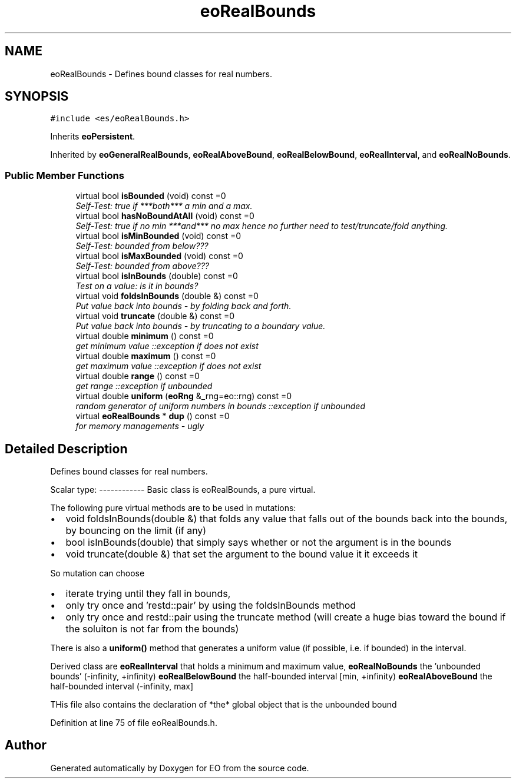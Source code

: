 .TH "eoRealBounds" 3 "19 Oct 2006" "Version 0.9.4-cvs" "EO" \" -*- nroff -*-
.ad l
.nh
.SH NAME
eoRealBounds \- Defines bound classes for real numbers.  

.PP
.SH SYNOPSIS
.br
.PP
\fC#include <es/eoRealBounds.h>\fP
.PP
Inherits \fBeoPersistent\fP.
.PP
Inherited by \fBeoGeneralRealBounds\fP, \fBeoRealAboveBound\fP, \fBeoRealBelowBound\fP, \fBeoRealInterval\fP, and \fBeoRealNoBounds\fP.
.PP
.SS "Public Member Functions"

.in +1c
.ti -1c
.RI "virtual bool \fBisBounded\fP (void) const =0"
.br
.RI "\fISelf-Test: true if ***both*** a min and a max. \fP"
.ti -1c
.RI "virtual bool \fBhasNoBoundAtAll\fP (void) const =0"
.br
.RI "\fISelf-Test: true if no min ***and*** no max hence no further need to test/truncate/fold anything. \fP"
.ti -1c
.RI "virtual bool \fBisMinBounded\fP (void) const =0"
.br
.RI "\fISelf-Test: bounded from below??? \fP"
.ti -1c
.RI "virtual bool \fBisMaxBounded\fP (void) const =0"
.br
.RI "\fISelf-Test: bounded from above??? \fP"
.ti -1c
.RI "virtual bool \fBisInBounds\fP (double) const =0"
.br
.RI "\fITest on a value: is it in bounds? \fP"
.ti -1c
.RI "virtual void \fBfoldsInBounds\fP (double &) const =0"
.br
.RI "\fIPut value back into bounds - by folding back and forth. \fP"
.ti -1c
.RI "virtual void \fBtruncate\fP (double &) const =0"
.br
.RI "\fIPut value back into bounds - by truncating to a boundary value. \fP"
.ti -1c
.RI "virtual double \fBminimum\fP () const =0"
.br
.RI "\fIget minimum value ::exception if does not exist \fP"
.ti -1c
.RI "virtual double \fBmaximum\fP () const =0"
.br
.RI "\fIget maximum value ::exception if does not exist \fP"
.ti -1c
.RI "virtual double \fBrange\fP () const =0"
.br
.RI "\fIget range ::exception if unbounded \fP"
.ti -1c
.RI "virtual double \fBuniform\fP (\fBeoRng\fP &_rng=eo::rng) const =0"
.br
.RI "\fIrandom generator of uniform numbers in bounds ::exception if unbounded \fP"
.ti -1c
.RI "virtual \fBeoRealBounds\fP * \fBdup\fP () const =0"
.br
.RI "\fIfor memory managements - ugly \fP"
.in -1c
.SH "Detailed Description"
.PP 
Defines bound classes for real numbers. 

Scalar type: ------------ Basic class is eoRealBounds, a pure virtual.
.PP
The following pure virtual methods are to be used in mutations:
.IP "\(bu" 2
void foldsInBounds(double &) that folds any value that falls out of the bounds back into the bounds, by bouncing on the limit (if any)
.IP "\(bu" 2
bool isInBounds(double) that simply says whether or not the argument is in the bounds
.IP "\(bu" 2
void truncate(double &) that set the argument to the bound value it it exceeds it
.PP
.PP
So mutation can choose
.IP "\(bu" 2
iterate trying until they fall in bounds,
.IP "\(bu" 2
only try once and 'restd::pair' by using the foldsInBounds method
.IP "\(bu" 2
only try once and restd::pair using the truncate method (will create a huge bias toward the bound if the soluiton is not far from the bounds)
.PP
.PP
There is also a \fBuniform()\fP method that generates a uniform value (if possible, i.e. if bounded) in the interval.
.PP
Derived class are \fBeoRealInterval\fP that holds a minimum and maximum value, \fBeoRealNoBounds\fP the 'unbounded bounds' (-infinity, +infinity) \fBeoRealBelowBound\fP the half-bounded interval [min, +infinity) \fBeoRealAboveBound\fP the half-bounded interval (-infinity, max]
.PP
THis file also contains the declaration of *the* global object that is the unbounded bound 
.PP
Definition at line 75 of file eoRealBounds.h.

.SH "Author"
.PP 
Generated automatically by Doxygen for EO from the source code.
